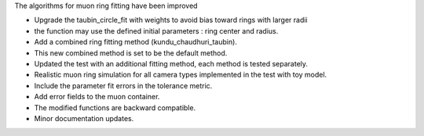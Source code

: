 The algorithms for muon ring fitting have been improved

- Upgrade the taubin_circle_fit with weights to avoid bias toward rings with larger radii
- the function may use the defined initial parameters : ring center and radius.
- Add a combined ring fitting method (kundu_chaudhuri_taubin).
- This new combined method is set to be the default method.
- Updated the test with an additional fitting method, each method is tested separately.
- Realistic muon ring simulation for all camera types implemented in the test with toy model.
- Include the parameter fit errors in the tolerance metric.
- Add error fields to the muon container.
- The modified functions are backward compatible.
- Minor documentation updates.
